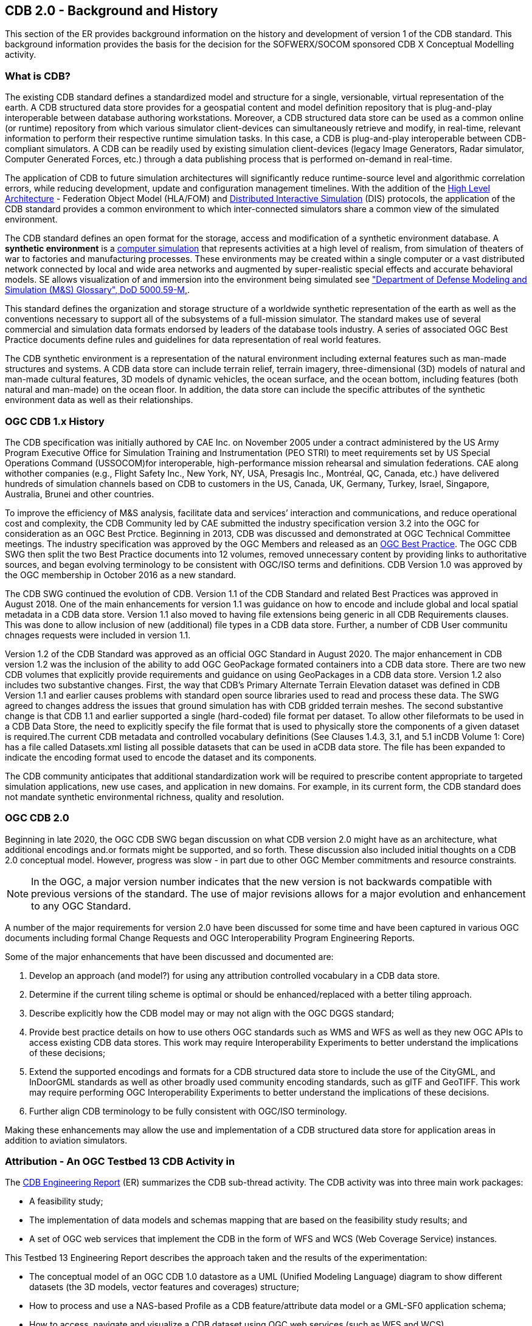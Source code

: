 [[BackgroundClause]]
== CDB 2.0 - Background and History

This section of the ER provides background information on the history and development of version 1 of the CDB standard. This background information provides the basis for the decision for the SOFWERX/SOCOM sponsored CDB X Conceptual Modelling activity.

=== What is CDB?

The existing CDB standard defines a standardized model and structure for a single, versionable, virtual representation of the earth. A CDB structured data store provides for a geospatial content and model definition repository that is plug-and-play interoperable between database authoring workstations. Moreover, a CDB structured data store can be used as a common online (or runtime) repository from which various simulator client-devices can simultaneously retrieve and modify, in real-time, relevant information to perform their respective runtime simulation tasks. In this case, a CDB is plug-and-play interoperable between CDB-compliant simulators. A CDB can be readily used by existing simulation client-devices (legacy Image Generators, Radar simulator, Computer Generated Forces, etc.) through a data publishing process that is performed on-demand in real-time.

The application of CDB to future simulation architectures will significantly reduce runtime-source level and algorithmic correlation errors, while reducing development, update and configuration management timelines. With the addition of the https://en.wikipedia.org/wiki/High-level_architecture[High Level Architecture] - Federation Object Model (HLA/FOM) and https://en.wikipedia.org/wiki/Distributed_Interactive_Simulation[Distributed Interactive Simulation] (DIS) protocols, the application of the CDB standard provides a common environment to which inter-connected simulators share a common view of the simulated environment.

The CDB standard defines an open format for the storage, access and modification of a synthetic environment database. A *synthetic environment* is a https://en.wikipedia.org/wiki/Computer_simulation[computer simulation] that represents activities at a high level of realism, from simulation of theaters of war to factories and manufacturing processes. These environments may be created within a single computer or a vast distributed network connected by local and wide area networks and augmented by super-realistic special effects and accurate behavioral models. SE allows visualization of and immersion into the environment being simulated see https://www.msco.mil/MSReferences/Glossary/MSGlossary.aspx["Department of Defense Modeling and Simulation (M&S) Glossary", DoD 5000.59-M,].

This standard defines the organization and storage structure of a worldwide synthetic representation of the earth as well as the conventions necessary to support all of the subsystems of a full-mission simulator. The standard makes use of several commercial and simulation data formats endorsed by leaders of the database tools industry. A series of associated OGC Best Practice documents define rules and guidelines for data representation of real world features.

The CDB synthetic environment is a representation of the natural environment including external features such as man-made structures and systems. A CDB data store can include terrain relief, terrain imagery, three-dimensional (3D) models of natural and man-made cultural features, 3D models of dynamic vehicles, the ocean surface, and the ocean bottom, including features (both natural and man-made) on the ocean floor. In addition, the data store can include the specific attributes of the synthetic environment data as well as their relationships.

=== OGC CDB 1.x History

The CDB specification was initially authored by CAE Inc. on November 2005 under a contract administered by the US Army Program Executive Office for Simulation Training and Instrumentation (PEO STRI) to meet requirements set by US Special Operations Command (USSOCOM)for interoperable, high-performance mission rehearsal and simulation federations. CAE along withother companies (e.g., Flight Safety Inc., New York, NY, USA, Presagis Inc., Montréal, QC, Canada, etc.) have delivered hundreds of simulation channels based on CDB to customers in the US, Canada, UK, Germany, Turkey, Israel, Singapore, Australia, Brunei and other countries. 

To improve the efficiency of M&S analysis, facilitate data and services’ interaction and communications, and reduce operational cost and complexity, the CDB Community led by CAE submitted the industry specification version 3.2 into the OGC for consideration as an OGC Best Prctice. Beginning in 2013, CDB was discussed and demonstrated at OGC Technical Committee meetings. The industry specification was approved by the OGC Members and released as an https://portal.opengeospatial.org/files/?artifact_id=61935[OGC Best Practice]. The OGC CDB SWG then split the two Best Practice documents into 12 volumes, removed unnecessary content by providing links to authoritative sources, and began evolving terminology to be consistent with OGC/ISO terms and definitions. CDB Version 1.0 was approved by the OGC membership in October 2016 as a new standard.

The CDB SWG continued the evolution of CDB.  Version 1.1 of the CDB Standard and related Best Practices was approved in August 2018. One of the main enhancements for version 1.1 was guidance on how to encode and include global and local spatial metadata in a CDB data store. Version 1.1 also moved to having file extensions being generic in all CDB Requirements clauses. This was done to allow inclusion of new (additional) file types in a CDB data store. Further, a number of CDB User communitu chnages requests were included in version 1.1.

Version 1.2 of the CDB Standard was approved as an official OGC Standard in August 2020.  The major enhancement in CDB version 1.2 was the inclusion of the ability to add OGC GeoPackage formated containers into a CDB data store. There are two new CDB volumes that explicitly provide requirements and guidance on using GeoPackages in a CDB data store. Version 1.2 also includes two substantive changes. First, the way that CDB’s Primary Alternate Terrain Elevation dataset was defined in CDB Version 1.1 and earlier causes problems with standard open source libraries used to read and process these data. The SWG agreed  to  changes  address  the  issues  that  ground  simulation  has  with  CDB  gridded  terrain meshes. The second substantive change is that CDB  1.1  and  earlier  supported  a  single  (hard-coded)  file  format  per  dataset.  To  allow  other  fileformats to be used in a CDB Data Store, the need to explicitly specify the file format that is used to physically store the components of a given dataset is required.The  current  CDB  metadata  and  controlled  vocabulary  definitions  (See  Clauses  1.4.3,  3.1,  and  5.1  inCDB Volume 1: Core) has a file called Datasets.xml listing all possible datasets that can be used in aCDB  data  store.  The  file  has  been  expanded  to  indicate  the  encoding  format  used  to  encode  the dataset and its components.

The CDB community anticipates that additional standardization work will be required to prescribe content appropriate to targeted simulation applications, new use cases, and application in new domains. For example, in its current form, the CDB standard does not mandate synthetic environmental richness, quality and resolution.

=== OGC CDB 2.0

Beginning in late 2020, the OGC CDB SWG began discussion on what CDB version 2.0 might have as an architecture, what additional encodings and.or formats might be supported, and so forth. These discussion also included initial thoughts on a CDB 2.0 conceptual model. However, progress was slow - in part due to other OGC Member commitments and resource constraints.

NOTE: In the OGC, a major version number indicates that the new version is not backwards compatible with previous versions of the standard. The use of major revisions allows for a major evolution and enhancement to any OGC Standard.

A number of the major requirements for version 2.0 have been discussed for some time and have been captured in various OGC documents including formal Change Requests and OGC Interoperability Program Engineering Reports.

Some of the major enhancements that have been discussed and documented are:

.  Develop an approach (and model?) for using any attribution controlled vocabulary in a CDB data store.
.  Determine if the current tiling scheme is optimal or should be enhanced/replaced with a better tiling approach.
.  Describe explicitly how the CDB model may or may not align with the OGC DGGS standard;
.  Provide best practice details on how to use others OGC standards such as WMS and WFS as well as they new OGC APIs to access existing CDB data stores. This work may require Interoperability Experiments to better understand the implications of these decisions;
.  Extend the supported encodings and formats for a CDB structured data store to include the use of the CityGML, and InDoorGML standards as well as other broadly used community encoding standards, such as glTF and GeoTIFF. This work may require performing OGC Interoperability Experiments to better understand the implications of these decisions.
.  Further align CDB terminology to be fully consistent with OGC/ISO terminology.

Making these enhancements may allow the use and implementation of a CDB structured data store for application areas in addition to aviation simulators.

[[testbed13]]

=== Attribution - An OGC Testbed 13 CDB Activity in 

The http://docs.opengeospatial.org/per/17-042.html[CDB Engineering Report] (ER) summarizes the CDB sub-thread activity. The CDB activity was into three main work packages:

- A feasibility study; 
- The implementation of data models and schemas mapping that are based on the feasibility study results; and 
- A set of OGC web services that implement the CDB in the form of WFS and WCS (Web Coverage Service) instances.

This Testbed 13 Engineering Report describes the approach taken and the results of the experimentation:

- The conceptual model of an OGC CDB 1.0 datastore as a UML (Unified Modeling Language) diagram to show different datasets (the 3D models, vector features and coverages) structure;
- How to process and use a NAS-based Profile as a CDB feature/attribute data model or a GML-SF0 application schema;
- How to access, navigate and visualize a CDB dataset using OGC web services (such as WFS and WCS).

The Testbed 13 also resulted in a formal http://ogc.standardstracker.org/show_request.cgi?id=544[OGC Change Request Proposal] that was submitted for consideration in April 2018. The Change Request provides:

- Recommendations for replacing FACC feature code and indexing structure to be consistent with the application schemas (e.g. NAS data model) under discussion for the OGC CDB 2.0;
- Recommendations for supporting application schemas in CDB (level of complexity: Esri Geodatabase, GML-Simple Features Level 0 application schema) are being discussed for the OGC CDB 2.0;
- A method to expand the supported encodings and formats for an OGC CDB compliant datastore;
- Guidance on generating a coherent attribute schema for CDB 1.0 based on the "CDB_Attribute.xml" file.


